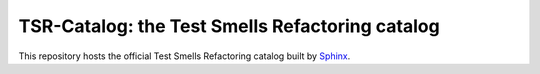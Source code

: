 TSR-Catalog: the Test Smells Refactoring catalog
=======================================

This repository hosts the official Test Smells Refactoring catalog built by `Sphinx <https://www.sphinx-doc.org/en/master/>`_.
